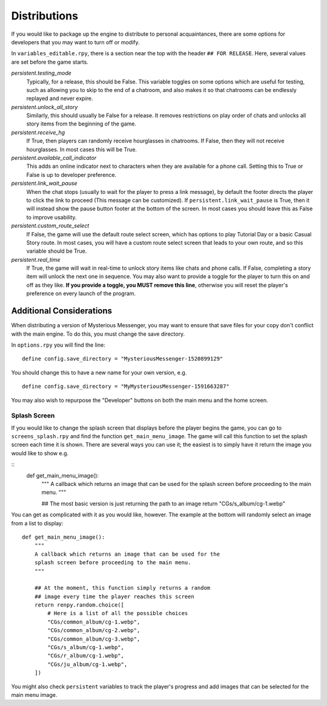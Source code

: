 ==============
Distributions
==============

If you would like to package up the engine to distribute to personal acquaintances, there are some options for developers that you may want to turn off or modify.

In ``variables_editable.rpy``, there is a section near the top with the header ``## FOR RELEASE``. Here, several values are set before the game starts.

`persistent.testing_mode`
    Typically, for a release, this should be False. This variable toggles on some options which are useful for testing, such as allowing you to skip to the end of a chatroom, and also makes it so that chatrooms can be endlessly replayed and never expire.

`persistent.unlock_all_story`
    Similarly, this should usually be False for a release. It removes restrictions on play order of chats and unlocks all story items from the beginning of the game.

`persistent.receive_hg`
    If True, then players can randomly receive hourglasses in chatrooms. If False, then they will not receive hourglasses. In most cases this will be True.

`persistent.available_call_indicator`
    This adds an online indicator next to characters when they are available for a phone call. Setting this to True or False is up to developer preference.

`persistent.link_wait_pause`
    When the chat stops (usually to wait for the player to press a link message), by default the footer directs the player to click the link to proceed (This message can be customized). If ``persistent.link_wait_pause`` is True, then it will instead show the pause button footer at the bottom of the screen. In most cases you should leave this as False to improve usability.

`persistent.custom_route_select`
    If False, the game will use the default route select screen, which has options to play Tutorial Day or a basic Casual Story route. In most cases, you will have a custom route select screen that leads to your own route, and so this variable should be True.

`persistent.real_time`
    If True, the game will wait in real-time to unlock story items like chats and phone calls. If False, completing a story item will unlock the next one in sequence. You may also want to provide a toggle for the player to turn this on and off as they like. **If you provide a toggle, you MUST remove this line**, otherwise you will reset the player's preference on every launch of the program.


Additional Considerations
==========================

When distributing a version of Mysterious Messenger, you may want to ensure that save files for your copy don't conflict with the main engine. To do this, you must change the save directory.

In ``options.rpy`` you will find the line::

    define config.save_directory = "MysteriousMessenger-1520899129"

You should change this to have a new name for your own version, e.g.

::

    define config.save_directory = "MyMysteriousMessenger-1591663287"

You may also wish to repurpose the "Developer" buttons on both the main menu and the home screen.

Splash Screen
--------------

If you would like to change the splash screen that displays before the player begins the game, you can go to ``screens_splash.rpy`` and find the function ``get_main_menu_image``. The game will call this function to set the splash screen each time it is shown. There are several ways you can use it; the easiest is to simply have it return the image you would like to show e.g.

::
    def get_main_menu_image():
        """
        A callback which returns an image that can be used for the
        splash screen before proceeding to the main menu.
        """

        ## The most basic version is just returning the path to an image
        return "CGs/s_album/cg-1.webp"

You can get as complicated with it as you would like, however. The example at the bottom will randomly select an image from a list to display::

    def get_main_menu_image():
        """
        A callback which returns an image that can be used for the
        splash screen before proceeding to the main menu.
        """

        ## At the moment, this function simply returns a random
        ## image every time the player reaches this screen
        return renpy.random.choice([
            # Here is a list of all the possible choices
            "CGs/common_album/cg-1.webp",
            "CGs/common_album/cg-2.webp",
            "CGs/common_album/cg-3.webp",
            "CGs/s_album/cg-1.webp",
            "CGs/r_album/cg-1.webp",
            "CGs/ju_album/cg-1.webp",
        ])

You might also check ``persistent`` variables to track the player's progress and add images that can be selected for the main menu image.